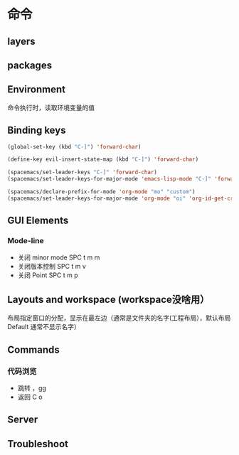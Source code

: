* 命令
** layers  
** packages
** Environment
   命令执行时，读取环境变量的值
** Binding keys
   #+BEGIN_SRC emacs-lisp
     (global-set-key (kbd "C-]") 'forward-char)
     #+END_SRC

#+BEGIN_SRC emacs-lisp
  (define-key evil-insert-state-map (kbd "C-]") 'forward-char)
#+END_SRC

#+BEGIN_SRC emacs-lisp
  (spacemacs/set-leader-keys "C-]" 'forward-char)
  (spacemacs/set-leader-keys-for-major-mode 'emacs-lisp-mode "C-]" 'forward-char)
#+END_SRC

#+BEGIN_SRC emacs-lisp
  (spacemacs/declare-prefix-for-mode 'org-mode "mo" "custom")
  (spacemacs/set-leader-keys-for-major-mode 'org-mode "oi" 'org-id-get-create)
#+END_SRC


** GUI Elements
*** Mode-line 
   - 关闭 minor mode  SPC t m m
   - 关闭版本控制  SPC t m v
   - 关闭 Point SPC t m p
** Layouts and workspace (workspace没啥用）
   布局指定窗口的分配，显示在最左边（通常是文件夹的名字(工程布局），默认布局 Default 通常不显示名字）
   
** Commands
  
*** 代码浏览 
   - 跳转  ，gg
   - 返回 C o
      
     
** Server
** Troubleshoot
